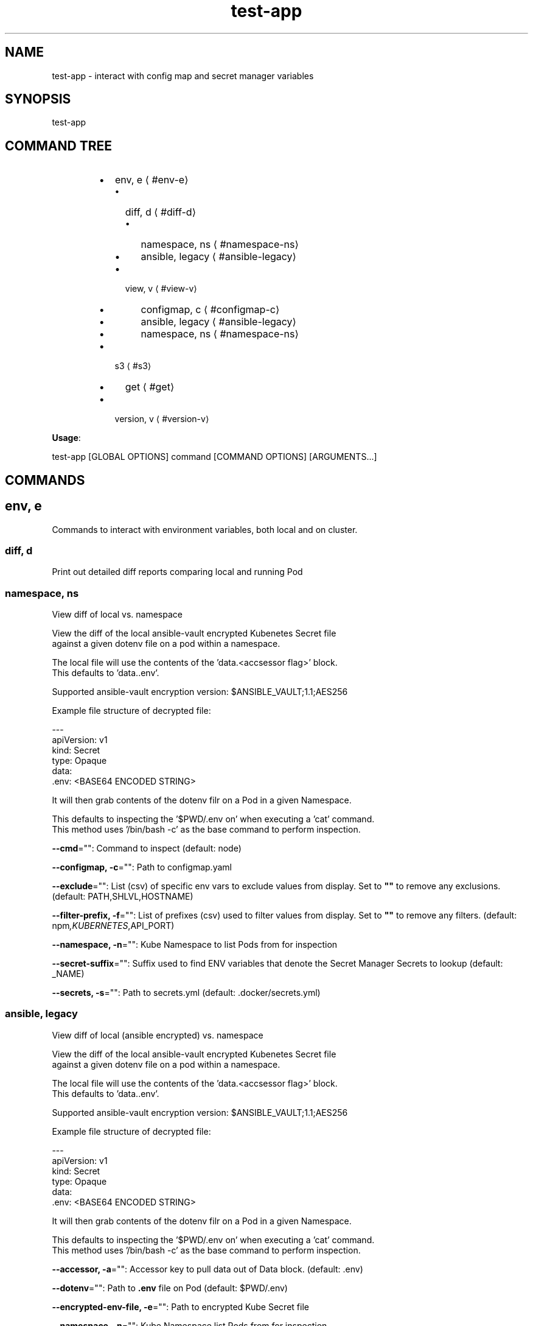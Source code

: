 .nh
.TH test-app 8

.SH NAME
.PP
test-app - interact with config map and secret manager variables


.SH SYNOPSIS
.PP
test-app


.SH COMMAND TREE
.RS
.IP \(bu 2
env, e
\[la]#env\-e\[ra]
.RS
.IP \(bu 2
diff, d
\[la]#diff\-d\[ra]
.RS
.IP \(bu 2
namespace, ns
\[la]#namespace\-ns\[ra]
.IP \(bu 2
ansible, legacy
\[la]#ansible\-legacy\[ra]

.RE

.IP \(bu 2
view, v
\[la]#view\-v\[ra]
.RS
.IP \(bu 2
configmap, c
\[la]#configmap\-c\[ra]
.IP \(bu 2
ansible, legacy
\[la]#ansible\-legacy\[ra]
.IP \(bu 2
namespace, ns
\[la]#namespace\-ns\[ra]

.RE


.RE

.IP \(bu 2
s3
\[la]#s3\[ra]
.RS
.IP \(bu 2
get
\[la]#get\[ra]

.RE

.IP \(bu 2
version, v
\[la]#version\-v\[ra]

.RE

.PP
\fBUsage\fP:

.EX
test-app [GLOBAL OPTIONS] command [COMMAND OPTIONS] [ARGUMENTS...]

.EE


.SH COMMANDS
.SH env, e
.PP
Commands to interact with environment variables, both local and on cluster.

.SS diff, d
.PP
Print out detailed diff reports comparing local and running Pod

.SS namespace, ns
.PP
View diff of local vs. namespace

.EX
View the diff of the local ansible-vault encrypted Kubenetes Secret file
against a given dotenv file on a pod within a namespace.

The local file will use the contents of the 'data.<accsessor flag>' block.
This defaults to 'data..env'.

Supported ansible-vault encryption version: $ANSIBLE_VAULT;1.1;AES256

Example file structure of decrypted file:

---
apiVersion: v1
kind: Secret
type: Opaque
data:
  .env: <BASE64 ENCODED STRING>

It will then grab contents of the dotenv filr on a Pod in a given Namespace.

This defaults to inspecting the '$PWD/.env on' when executing a 'cat' command.
This method uses '/bin/bash -c' as the base command to perform inspection.

.EE

.PP
\fB--cmd\fP="": Command to inspect (default: node)

.PP
\fB--configmap, -c\fP="": Path to configmap.yaml

.PP
\fB--exclude\fP="": List (csv) of specific env vars to exclude values from display. Set to \fB""\fR to remove any exclusions. (default: PATH,SHLVL,HOSTNAME)

.PP
\fB--filter-prefix, -f\fP="": List of prefixes (csv) used to filter values from display. Set to \fB""\fR to remove any filters. (default: npm\fI,KUBERNETES\fP,API_PORT)

.PP
\fB--namespace, -n\fP="": Kube Namespace to list Pods from for inspection

.PP
\fB--secret-suffix\fP="": Suffix used to find ENV variables that denote the Secret Manager Secrets to lookup (default: _NAME)

.PP
\fB--secrets, -s\fP="": Path to secrets.yml (default: .docker/secrets.yml)

.SS ansible, legacy
.PP
View diff of local (ansible encrypted) vs. namespace

.EX
View the diff of the local ansible-vault encrypted Kubenetes Secret file
against a given dotenv file on a pod within a namespace.

The local file will use the contents of the 'data.<accsessor flag>' block.
This defaults to 'data..env'.

Supported ansible-vault encryption version: $ANSIBLE_VAULT;1.1;AES256

Example file structure of decrypted file:

---
apiVersion: v1
kind: Secret
type: Opaque
data:
  .env: <BASE64 ENCODED STRING>

It will then grab contents of the dotenv filr on a Pod in a given Namespace.

This defaults to inspecting the '$PWD/.env on' when executing a 'cat' command.
This method uses '/bin/bash -c' as the base command to perform inspection.

.EE

.PP
\fB--accessor, -a\fP="": Accessor key to pull data out of Data block. (default: .env)

.PP
\fB--dotenv\fP="": Path to \fB\&.env\fR file on Pod (default: $PWD/.env)

.PP
\fB--encrypted-env-file, -e\fP="": Path to encrypted Kube Secret file

.PP
\fB--namespace, -n\fP="": Kube Namespace list Pods from for inspection

.PP
\fB--vault-password-file\fP="": vault password file \fBVAULT_PASSWORD_FILE\fR

.SS view, v
.PP
View configured environment for either local or running on a Pod

.SS configmap, c
.PP
View env values based on local settings in a ConfigMap and secrets.yml

.PP
.RS

.PP
A single line of UsageText

.RE

.PP
\fB--configmap, -c\fP="": Path to configmap.yaml

.PP
\fB--secret-suffix\fP="": Suffix used to find ENV variables that denote the Secret Manager Secrets to lookup (default: _NAME)

.PP
\fB--secrets, -s\fP="": Path to secrets.yml (default: .docker/secrets.yml)

.SS ansible, legacy
.PP
View env values from ansible-vault encrypted Secret file.

.PP
.RS

.PP
A single line of UsageText

.RE

.PP
\fB--accessor, -a\fP="": Accessor key to pull data out of Data block. (default: .env)

.PP
\fB--encrypted-env-file, -e\fP="": Path to encrypted Kube Secret file

.PP
\fB--vault-password-file\fP="": vault password file \fBVAULT_PASSWORD_FILE\fR

.SS namespace, ns
.PP
Interact with env on a running Pod within a Namespace

.EX
View the diff of the local ansible-vault encrypted Kubenetes Secret file
against a given dotenv file on a pod within a namespace.

The local file will use the contents of the 'data.<accsessor flag>' block.
This defaults to 'data..env'.

Supported ansible-vault encryption version: $ANSIBLE_VAULT;1.1;AES256

Example file structure of decrypted file:

---
apiVersion: v1
kind: Secret
type: Opaque
data:
  .env: <BASE64 ENCODED STRING>

It will then grab contents of the dotenv filr on a Pod in a given Namespace.

This defaults to inspecting the '$PWD/.env on' when executing a 'cat' command.
This method uses '/bin/bash -c' as the base command to perform inspection.

.EE

.PP
\fB--cmd\fP="": Command to inspect (default: node)

.PP
\fB--exclude\fP="": List (csv) of specific env vars to exclude values from display. Set to \fB""\fR to remove any exclusions. (default: PATH,SHLVL,HOSTNAME)

.PP
\fB--filter-prefix, -f\fP="": List of prefixes (csv) used to filter values from display. Set to \fB""\fR to remove any filters. (default: npm\fI,KUBERNETES\fP,API_PORT)

.PP
\fB--namespace, -n\fP="": Kube Namespace list Pods from

.SH s3
.PP
simple S3 commands

.SS get
.PP
[object path] [destination path]

.SH version, v
.PP
Print version info
